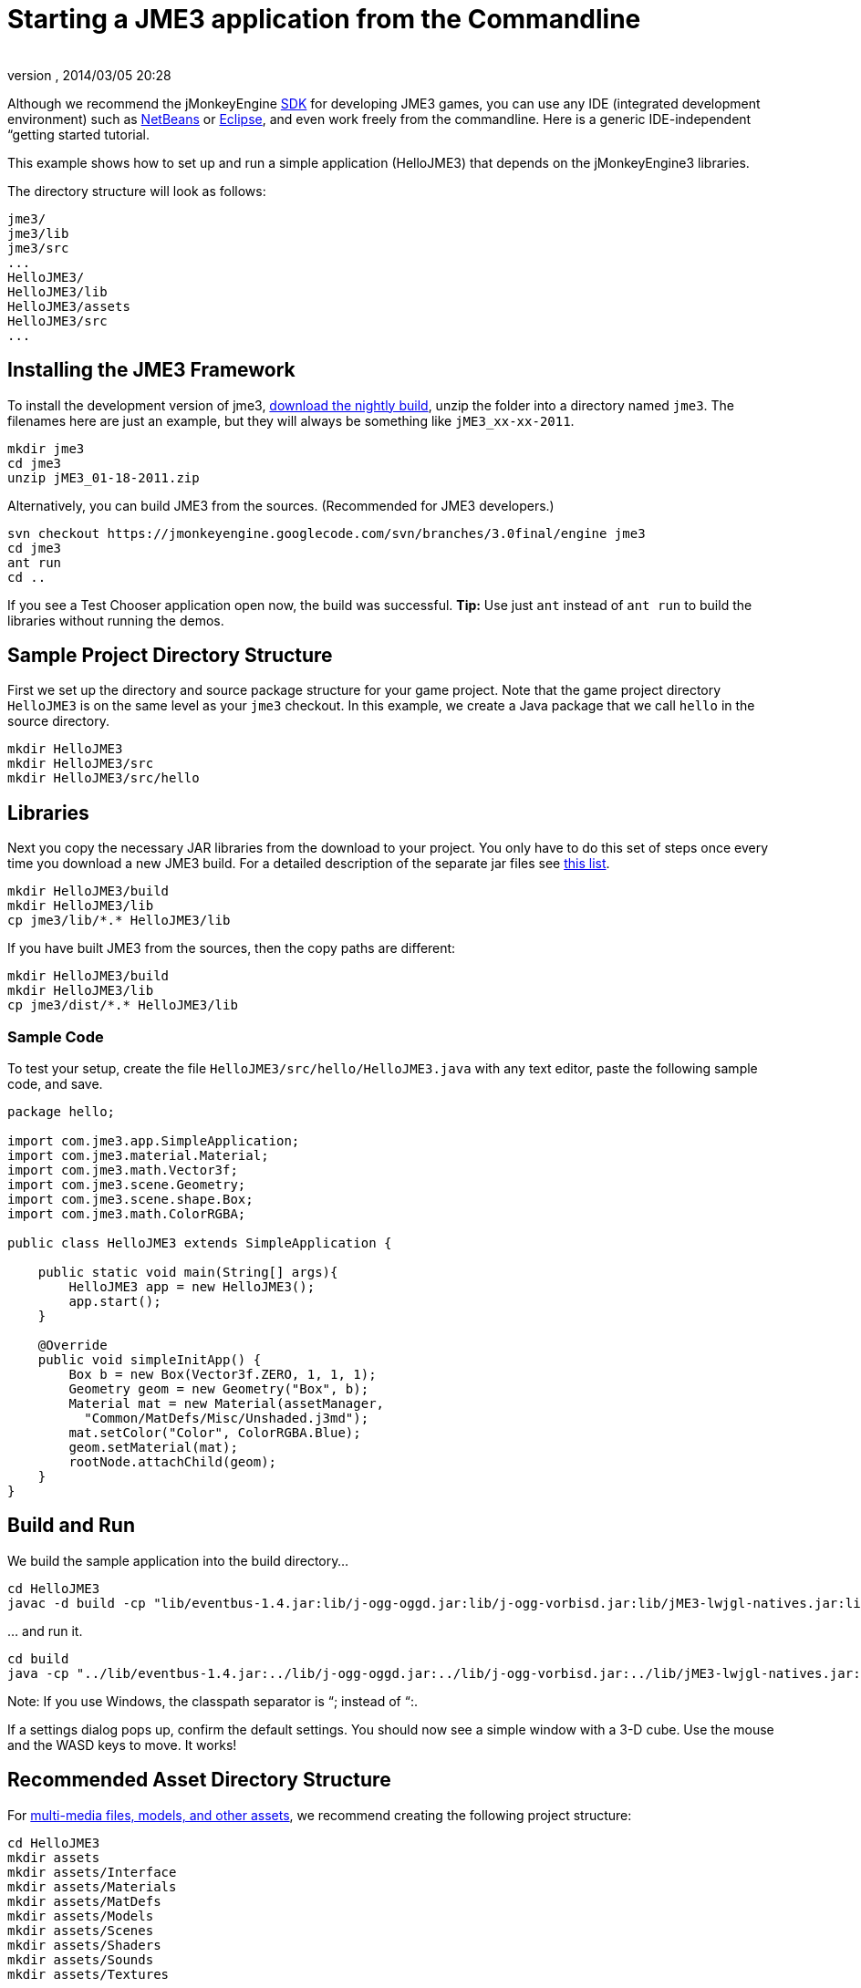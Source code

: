 = Starting a JME3 application from the Commandline
:author: 
:revnumber: 
:revdate: 2014/03/05 20:28
:keywords: documentation, install
:relfileprefix: ../
:imagesdir: ..
ifdef::env-github,env-browser[:outfilesuffix: .adoc]


Although we recommend the jMonkeyEngine <<sdk#,SDK>> for developing JME3 games, you can use any IDE (integrated development environment) such as <<jme3/setting_up_netbeans_and_jme3#,NetBeans>> or <<jme3/setting_up_jme3_in_eclipse#,Eclipse>>, and even work freely from the commandline. Here is a generic IDE-independent “getting started tutorial. 


This example shows how to set up and run a simple application (HelloJME3) that depends on the jMonkeyEngine3 libraries. 


The directory structure will look as follows:


[source]

----

jme3/
jme3/lib
jme3/src
...
HelloJME3/
HelloJME3/lib
HelloJME3/assets
HelloJME3/src
...
----


== Installing the JME3 Framework

To install the development version of jme3, link:http://updates.jmonkeyengine.org/stable/3.0/engine[download the nightly build], unzip the folder into a directory named `jme3`. The filenames here are just an example, but they will always be something like `jME3_xx-xx-2011`. 


[source]

----

mkdir jme3
cd jme3
unzip jME3_01-18-2011.zip

----

Alternatively, you can build JME3 from the sources. (Recommended for JME3 developers.)


[source]

----

svn checkout https://jmonkeyengine.googlecode.com/svn/branches/3.0final/engine jme3
cd jme3
ant run
cd ..

----

If you see a Test Chooser application open now, the build was successful. *Tip:* Use just `ant` instead of `ant run` to build the libraries without running the demos.



== Sample Project Directory Structure

First we set up the directory and source package structure for your game project. Note that the game project directory `HelloJME3` is on the same level as your `jme3` checkout. In this example, we create a Java package that we call `hello` in the source directory.


[source]

----

mkdir HelloJME3
mkdir HelloJME3/src
mkdir HelloJME3/src/hello

----


== Libraries

Next you copy the necessary JAR libraries from the download to your project. You only have to do this set of steps once every time you download a new JME3 build. For a detailed description of the separate jar files see <<jme3/jme3_source_structure#structure_of_jmonkeyengine3_jars,this list>>.


[source]

----

mkdir HelloJME3/build 
mkdir HelloJME3/lib
cp jme3/lib/*.* HelloJME3/lib

----

If you have built JME3 from the sources, then the copy paths are different:


[source]

----

mkdir HelloJME3/build 
mkdir HelloJME3/lib
cp jme3/dist/*.* HelloJME3/lib

----


=== Sample Code

To test your setup, create the file `HelloJME3/src/hello/HelloJME3.java` with any text editor, paste the following sample code, and save.


[source,java]

----

package hello;

import com.jme3.app.SimpleApplication;
import com.jme3.material.Material;
import com.jme3.math.Vector3f;
import com.jme3.scene.Geometry;
import com.jme3.scene.shape.Box;
import com.jme3.math.ColorRGBA;

public class HelloJME3 extends SimpleApplication {

    public static void main(String[] args){
        HelloJME3 app = new HelloJME3();
        app.start();
    }

    @Override
    public void simpleInitApp() {
        Box b = new Box(Vector3f.ZERO, 1, 1, 1);
        Geometry geom = new Geometry("Box", b);
        Material mat = new Material(assetManager, 
          "Common/MatDefs/Misc/Unshaded.j3md");
        mat.setColor("Color", ColorRGBA.Blue);
        geom.setMaterial(mat);
        rootNode.attachChild(geom);
    }
}
----


== Build and Run

We build the sample application into the build directory…


[source]

----

cd HelloJME3
javac -d build -cp "lib/eventbus-1.4.jar:lib/j-ogg-oggd.jar:lib/j-ogg-vorbisd.jar:lib/jME3-lwjgl-natives.jar:lib/jbullet.jar:lib/jinput.jar:lib/lwjgl.jar:lib/stack-alloc.jar:lib/vecmath.jar:lib/xmlpull-xpp3-1.1.4c.jar:lib/jME3-blender.jar:lib/jME3-core.jar:lib/jME3-desktop.jar:lib/jME3-jogg.jar:lib/jME3-plugins.jar:lib/jME3-terrain.jar:lib/jME3-testdata.jar:lib/jME3-niftygui.jar:lib/nifty-default-controls.jar:lib/nifty-examples.jar:lib/nifty-style-black.jar:lib/nifty.jar:." src/hello/HelloJME3.java 

----

… and run it.


[source]

----

cd build
java -cp "../lib/eventbus-1.4.jar:../lib/j-ogg-oggd.jar:../lib/j-ogg-vorbisd.jar:../lib/jME3-lwjgl-natives.jar:../lib/jbullet.jar:../lib/jinput.jar:../lib/lwjgl.jar:../lib/stack-alloc.jar:../lib/vecmath.jar:../lib/xmlpull-xpp3-1.1.4c.jar:../lib/jME3-blender.jar:../lib/jME3-core.jar:../lib/jME3-desktop.jar:../lib/jME3-jogg.jar:../lib/jME3-plugins.jar:../lib/jME3-terrain.jar:../lib/jME3-testdata.jar:../lib/jME3-niftygui.jar:../lib/nifty-default-controls.jar:../lib/nifty-examples.jar:../lib/nifty-style-black.jar:../lib/nifty.jar:." hello/HelloJME3
----

Note: If you use Windows, the classpath separator is “; instead of “:.


If a settings dialog pops up, confirm the default settings. You should now see a simple window with a 3-D cube. Use the mouse and the WASD keys to move. It works! 



== Recommended Asset Directory Structure

For <<jme3/intermediate/multi-media_asset_pipeline#,multi-media files, models, and other assets>>, we recommend creating the following project structure:


[source]

----

cd HelloJME3
mkdir assets
mkdir assets/Interface
mkdir assets/Materials
mkdir assets/MatDefs
mkdir assets/Models
mkdir assets/Scenes
mkdir assets/Shaders
mkdir assets/Sounds
mkdir assets/Textures

----

This directory structure will allow <<jme3/intermediate/simpleapplication#,SimpleApplication>>'s default <<jme3/advanced/asset_manager#,AssetManager>> to load media files from your `assets` directory, like in this example:


[source]

----

import com.jme3.scene.Spatial;
...
  Spatial elephant = assetManager.loadModel("Models/Elephant/Elephant.meshxml");
  rootNode.attachChild(elephant);
...

----

You will learn more about the asset manager and how to customize it later. For now feel free to structure your assets (images, textures, models) into further sub-directories, like in this example the `assets/models/Elephant` directory that contains the `elephant.meshxml` model and its materials.



== Next Steps

Now follow the <<jme3#,tutorials>> and write your first jMonkeyEngine game.

